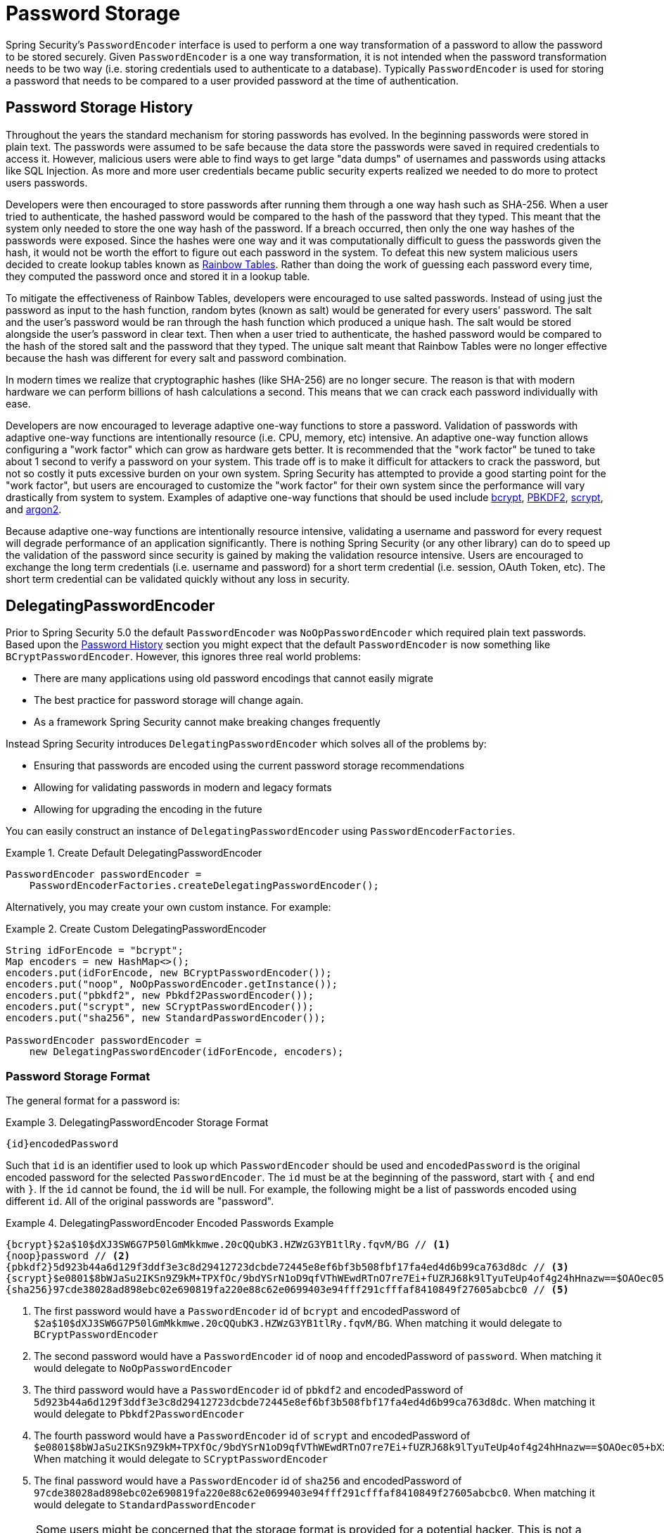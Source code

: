 [[authentication-password-storage]]
= Password Storage

Spring Security's `PasswordEncoder` interface is used to perform a one way transformation of a password to allow the password to be stored securely.
Given `PasswordEncoder` is a one way transformation, it is not intended when the password transformation needs to be two way (i.e. storing credentials used to authenticate to a database).
Typically `PasswordEncoder` is used for storing a password that needs to be compared to a user provided password at the time of authentication.

[[authentication-password-storage-history]]
== Password Storage History

Throughout the years the standard mechanism for storing passwords has evolved.
In the beginning passwords were stored in plain text.
The passwords were assumed to be safe because the data store the passwords were saved in required credentials to access it.
However, malicious users were able to find ways to get large "data dumps" of usernames and passwords using attacks like SQL Injection.
As more and more user credentials became public security experts realized we needed to do more to protect users passwords.

Developers were then encouraged to store passwords after running them through a one way hash such as SHA-256.
When a user tried to authenticate, the hashed password would be compared to the hash of the password that they typed.
This meant that the system only needed to store the one way hash of the password.
If a breach occurred, then only the one way hashes of the passwords were exposed.
Since the hashes were one way and it was computationally difficult to guess the passwords given the hash, it would not be worth the effort to figure out each password in the system.
To defeat this new system malicious users decided to create lookup tables known as https://en.wikipedia.org/wiki/Rainbow_table[Rainbow Tables].
Rather than doing the work of guessing each password every time, they computed the password once and stored it in a lookup table.

To mitigate the effectiveness of Rainbow Tables, developers were encouraged to use salted passwords.
Instead of using just the password as input to the hash function, random bytes (known as salt) would be generated for every users' password.
The salt and the user's password would be ran through the hash function which produced a unique hash.
The salt would be stored alongside the user's password in clear text.
Then when a user tried to authenticate, the hashed password would be compared to the hash of the stored salt and the password that they typed.
The unique salt meant that Rainbow Tables were no longer effective because the hash was different for every salt and password combination.

In modern times we realize that cryptographic hashes (like SHA-256) are no longer secure.
The reason is that with modern hardware we can perform billions of hash calculations a second.
This means that we can crack each password individually with ease.

Developers are now encouraged to leverage adaptive one-way functions to store a password.
Validation of passwords with adaptive one-way functions are intentionally resource (i.e. CPU, memory, etc) intensive.
An adaptive one-way function allows configuring a "work factor" which can grow as hardware gets better.
It is recommended that the "work factor" be tuned to take about 1 second to verify a password on your system.
This trade off is to make it difficult for attackers to crack the password, but not so costly it puts excessive burden on your own system.
Spring Security has attempted to provide a good starting point for the "work factor", but users are encouraged to customize the "work factor" for their own system since the performance will vary drastically from system to system.
Examples of adaptive one-way functions that should be used include <<authentication-password-storage-bcrypt,bcrypt>>, <<authentication-password-storage-pbkdf2,PBKDF2>>, <<authentication-password-storage-scrypt,scrypt>>, and <<authentication-password-storage-argon2,argon2>>.

Because adaptive one-way functions are intentionally resource intensive, validating a username and password for every request will degrade performance of an application significantly.
There is nothing Spring Security (or any other library) can do to speed up the validation of the password since security is gained by making the validation resource intensive.
Users are encouraged to exchange the long term credentials (i.e. username and password) for a short term credential (i.e. session, OAuth Token, etc).
The short term credential can be validated quickly without any loss in security.


[[authentication-password-storage-dpe]]
== DelegatingPasswordEncoder

Prior to Spring Security 5.0 the default `PasswordEncoder` was `NoOpPasswordEncoder` which required plain text passwords.
Based upon the <<authentication-password-storage-history,Password History>> section you might expect that the default `PasswordEncoder` is now something like `BCryptPasswordEncoder`.
However, this ignores three real world problems:

- There are many applications using old password encodings that cannot easily migrate
- The best practice for password storage will change again.
- As a framework Spring Security cannot make breaking changes frequently

Instead Spring Security introduces `DelegatingPasswordEncoder` which solves all of the problems by:

- Ensuring that passwords are encoded using the current password storage recommendations
- Allowing for validating passwords in modern and legacy formats
- Allowing for upgrading the encoding in the future

You can easily construct an instance of `DelegatingPasswordEncoder`  using `PasswordEncoderFactories`.

.Create Default DelegatingPasswordEncoder
====
[source,java]
----
PasswordEncoder passwordEncoder =
    PasswordEncoderFactories.createDelegatingPasswordEncoder();
----
====

Alternatively, you may create your own custom instance. For example:

.Create Custom DelegatingPasswordEncoder
====
[source,java]
----
String idForEncode = "bcrypt";
Map encoders = new HashMap<>();
encoders.put(idForEncode, new BCryptPasswordEncoder());
encoders.put("noop", NoOpPasswordEncoder.getInstance());
encoders.put("pbkdf2", new Pbkdf2PasswordEncoder());
encoders.put("scrypt", new SCryptPasswordEncoder());
encoders.put("sha256", new StandardPasswordEncoder());

PasswordEncoder passwordEncoder =
    new DelegatingPasswordEncoder(idForEncode, encoders);
----
====

[[authentication-password-storage-dpe-format]]
=== Password Storage Format

The general format for a password is:

.DelegatingPasswordEncoder Storage Format
====
[source,text,attrs="-attributes"]
----
{id}encodedPassword
----
====

Such that `id` is an identifier used to look up which `PasswordEncoder` should be used and `encodedPassword` is the original encoded password for the selected `PasswordEncoder`.
The `id` must be at the beginning of the password, start with `{` and end with `}`.
If the `id` cannot be found, the `id` will be null.
For example, the following might be a list of passwords encoded using different `id`.
All of the original passwords are "password".

.DelegatingPasswordEncoder Encoded Passwords Example
====
[source,text,attrs="-attributes"]
----
{bcrypt}$2a$10$dXJ3SW6G7P50lGmMkkmwe.20cQQubK3.HZWzG3YB1tlRy.fqvM/BG // <1>
{noop}password // <2>
{pbkdf2}5d923b44a6d129f3ddf3e3c8d29412723dcbde72445e8ef6bf3b508fbf17fa4ed4d6b99ca763d8dc // <3>
{scrypt}$e0801$8bWJaSu2IKSn9Z9kM+TPXfOc/9bdYSrN1oD9qfVThWEwdRTnO7re7Ei+fUZRJ68k9lTyuTeUp4of4g24hHnazw==$OAOec05+bXxvuu/1qZ6NUR+xQYvYv7BeL1QxwRpY5Pc=  // <4>
{sha256}97cde38028ad898ebc02e690819fa220e88c62e0699403e94fff291cfffaf8410849f27605abcbc0 // <5>
----
====

<1> The first password would have a `PasswordEncoder` id of `bcrypt` and encodedPassword of `$2a$10$dXJ3SW6G7P50lGmMkkmwe.20cQQubK3.HZWzG3YB1tlRy.fqvM/BG`.
When matching it would delegate to `BCryptPasswordEncoder`
<2> The second password would have a `PasswordEncoder` id of `noop` and encodedPassword of `password`.
When matching it would delegate to `NoOpPasswordEncoder`
<3> The third password would have a `PasswordEncoder` id of `pbkdf2` and encodedPassword of `5d923b44a6d129f3ddf3e3c8d29412723dcbde72445e8ef6bf3b508fbf17fa4ed4d6b99ca763d8dc`.
When matching it would delegate to `Pbkdf2PasswordEncoder`
<4> The fourth password would have a `PasswordEncoder` id of `scrypt` and encodedPassword of `$e0801$8bWJaSu2IKSn9Z9kM+TPXfOc/9bdYSrN1oD9qfVThWEwdRTnO7re7Ei+fUZRJ68k9lTyuTeUp4of4g24hHnazw==$OAOec05+bXxvuu/1qZ6NUR+xQYvYv7BeL1QxwRpY5Pc=`
When matching it would delegate to `SCryptPasswordEncoder`
<5> The final password would have a `PasswordEncoder` id of `sha256` and encodedPassword of `97cde38028ad898ebc02e690819fa220e88c62e0699403e94fff291cfffaf8410849f27605abcbc0`.
When matching it would delegate to `StandardPasswordEncoder`

[NOTE]
====
Some users might be concerned that the storage format is provided for a potential hacker.
This is not a concern because the storage of the password does not rely on the algorithm being a secret.
Additionally, most formats are easy for an attacker to figure out without the prefix.
For example, BCrypt passwords often start with `$2a$`.
====

[[authentication-password-storage-dpe-encoding]]
=== Password Encoding

The `idForEncode` passed into the constructor determines which `PasswordEncoder` will be used for encoding passwords.
In the `DelegatingPasswordEncoder` we constructed above, that means that the result of encoding `password` would be delegated to `BCryptPasswordEncoder` and be prefixed with `+{bcrypt}+`.
The end result would look like:

.DelegatingPasswordEncoder Encode Example
====
[source,text,attrs="-attributes"]
----
{bcrypt}$2a$10$dXJ3SW6G7P50lGmMkkmwe.20cQQubK3.HZWzG3YB1tlRy.fqvM/BG
----
====

[[authentication-password-storage-dpe-matching]]
=== Password Matching

Matching is done based upon the `+{id}+` and the mapping of the `id` to the `PasswordEncoder` provided in the constructor.
Our example in <<authentication-password-storage-dpe-format,Password Storage Format>> provides a working example of how this is done.
By default, the result of invoking `matches(CharSequence, String)` with a password and an `id` that is not mapped (including a null id) will result in an `IllegalArgumentException`.
This behavior can be customized using `DelegatingPasswordEncoder.setDefaultPasswordEncoderForMatches(PasswordEncoder)`.

By using the `id` we can match on any password encoding, but encode passwords using the most modern password encoding.
This is important, because unlike encryption, password hashes are designed so that there is no simple way to recover the plaintext.
Since there is no way to recover the plaintext, it makes it difficult to migrate the passwords.
While it is simple for users to migrate `NoOpPasswordEncoder`, we chose to include it by default to make it simple for the getting started experience.

[[authentication-password-storage-dep-getting-started]]
=== Getting Started Experience

If you are putting together a demo or a sample, it is a bit cumbersome to take time to hash the passwords of your users.
There are convenience mechanisms to make this easier, but this is still not intended for production.

.withDefaultPasswordEncoder Example
====
[source,java,attrs="-attributes"]
----
User user = User.withDefaultPasswordEncoder()
  .username("user")
  .password("password")
  .roles("user")
  .build();
System.out.println(user.getPassword());
// {bcrypt}$2a$10$dXJ3SW6G7P50lGmMkkmwe.20cQQubK3.HZWzG3YB1tlRy.fqvM/BG
----
====

If you are creating multiple users, you can also reuse the builder.

.withDefaultPasswordEncoder Reusing the Builder
====
[source,java]
----
UserBuilder users = User.withDefaultPasswordEncoder();
User user = users
  .username("user")
  .password("password")
  .roles("USER")
  .build();
User admin = users
  .username("admin")
  .password("password")
  .roles("USER","ADMIN")
  .build();
----
====

This does hash the password that is stored, but the passwords are still exposed in memory and in the compiled source code.
Therefore, it is still not considered secure for a production environment.
For production, you should <<authentication-password-storage-boot-cli,hash your passwords externally>>.

[[authentication-password-storage-boot-cli]]
=== Encode with Spring Boot CLI

The easiest way to properly encode your password is to use the https://docs.spring.io/spring-boot/docs/current/reference/html/spring-boot-cli.html[Spring Boot CLI].

For example, the following will encode the password of `password` for use with <<authentication-password-storage-dpe>>:

.Spring Boot CLI encodepassword Example
====
[source,attrs="-attributes"]
----
spring encodepassword password
{bcrypt}$2a$10$X5wFBtLrL/kHcmrOGGTrGufsBX8CJ0WpQpF3pgeuxBB/H73BK1DW6
----
====

[[authentication-password-storage-dpe-troubleshoot]]
=== Troubleshooting

The following error occurs when one of the passwords that are stored has no id as described in <<authentication-password-storage-dpe-format>>.

----
java.lang.IllegalArgumentException: There is no PasswordEncoder mapped for the id "null"
	at org.springframework.security.crypto.password.DelegatingPasswordEncoder$UnmappedIdPasswordEncoder.matches(DelegatingPasswordEncoder.java:233)
	at org.springframework.security.crypto.password.DelegatingPasswordEncoder.matches(DelegatingPasswordEncoder.java:196)
----

The easiest way to resolve the error is to switch to explicitly provide the `PasswordEncoder` that you passwords are encoded with.
The easiest way to resolve it is to figure out how your passwords are currently being stored and explicitly provide the correct `PasswordEncoder`.

If you are migrating from Spring Security 4.2.x you can revert to the previous behavior by <<authentication-password-storage-configuration,exposing a `NoOpPasswordEncoder` bean>>.

Alternatively, you can prefix all of your passwords with the correct id and continue to use `DelegatingPasswordEncoder`.
For example, if you are using BCrypt, you would migrate your password from something like:

----
$2a$10$dXJ3SW6G7P50lGmMkkmwe.20cQQubK3.HZWzG3YB1tlRy.fqvM/BG
----

to


[source,attrs="-attributes"]
----
{bcrypt}$2a$10$dXJ3SW6G7P50lGmMkkmwe.20cQQubK3.HZWzG3YB1tlRy.fqvM/BG
----

For a complete listing of the mappings refer to the Javadoc on
https://docs.spring.io/spring-security/site/docs/5.0.x/api/org/springframework/security/crypto/factory/PasswordEncoderFactories.html[PasswordEncoderFactories].

[[authentication-password-storage-bcrypt]]
== BCryptPasswordEncoder

The `BCryptPasswordEncoder` implementation uses the widely supported https://en.wikipedia.org/wiki/Bcrypt[bcrypt] algorithm to hash the passwords.
In order to make it more resistent to password cracking, bcrypt is deliberately slow.
Like other adaptive one-way functions, it should be tuned to take about 1 second to verify a password on your system.

[source,java]
----
// Create an encoder with strength 16
BCryptPasswordEncoder encoder = new BCryptPasswordEncoder(16);
String result = encoder.encode("myPassword");
assertTrue(encoder.matches("myPassword", result));
----

[[authentication-password-storage-argon2]]
== Argon2PasswordEncoder

The `Argon2PasswordEncoder` implementation uses the https://en.wikipedia.org/wiki/Argon2[Argon2] algorithm to hash the passwords.
Argon2 is the winner of the https://en.wikipedia.org/wiki/Password_Hashing_Competition[Password Hashing Competition].
In order to defeat password cracking on custom hardware, Argon2 is a deliberately slow algorithm that requires large amounts of memory.
Like other adaptive one-way functions, it should be tuned to take about 1 second to verify a password on your system.
The current implementation if the `Argon2PasswordEncoder` requires BouncyCastle.

[source,java]
----
// Create an encoder with all the defaults
Argon2PasswordEncoder encoder = new Argon2PasswordEncoder();
String result = encoder.encode("myPassword");
assertTrue(encoder.matches("myPassword", result));
----

[[authentication-password-storage-pbkdf2]]
== Pbkdf2PasswordEncoder

The `Pbkdf2PasswordEncoder` implementation uses the https://en.wikipedia.org/wiki/PBKDF2[PBKDF2] algorithm to hash the passwords.
In order to defeat password cracking PBKDF2 is a deliberately slow algorithm.
Like other adaptive one-way functions, it should be tuned to take about 1 second to verify a password on your system.
This algorithm is a good choice when FIPS certification is required.

[source,java]
----
// Create an encoder with all the defaults
Pbkdf2PasswordEncoder encoder = new Pbkdf2PasswordEncoder();
String result = encoder.encode("myPassword");
assertTrue(encoder.matches("myPassword", result));
----

[[authentication-password-storage-scrypt]]
== SCryptPasswordEncoder

The `SCryptPasswordEncoder` implementation uses https://en.wikipedia.org/wiki/Scrypt[scrypt] algorithm to hash the passwords.
In order to defeat password cracking on custom hardware scrypt is a deliberately slow algorithm that requires large amounts of memory.
Like other adaptive one-way functions, it should be tuned to take about 1 second to verify a password on your system.

[source,java]
----
// Create an encoder with all the defaults
SCryptPasswordEncoder encoder = new SCryptPasswordEncoder();
String result = encoder.encode("myPassword");
assertTrue(encoder.matches("myPassword", result));
----

[[authentication-password-storage-other]]
== Other PasswordEncoders

There are a significant number of other `PasswordEncoder` implementations that exist entirely for backward compatibility.
They are all deprecated to indicate that they are no longer considered secure.
However, there are no plans to remove them since it is difficult to migrate existing legacy systems.

[[authentication-password-storage-configuration]]
== Password Storage Configuration

Spring Security uses <<authentication-password-storage-dpe>> by default.
However, this can be customized by exposing a `PasswordEncoder` as a Spring bean.


If you are migrating from Spring Security 4.2.x you can revert to the previous behavior by exposing a `NoOpPasswordEncoder` bean.

[WARNING]
====
Reverting to `NoOpPasswordEncoder` is not considered to be secure.
You should instead migrate to using `DelegatingPasswordEncoder` to support secure password encoding.
====

.NoOpPasswordEncoder
====
.Java
[source,java,role="primary"]
----
@Bean
public static NoOpPasswordEncoder passwordEncoder() {
    return NoOpPasswordEncoder.getInstance();
}
----

.XML
[source,xml,role="secondary"]
----
<b:bean id="passwordEncoder"
        class="org.springframework.security.crypto.password.NoOpPasswordEncoder" factory-method="getInstance"/>
----

.Kotlin
[source,kotlin,role="secondary"]
----
@Bean
fun passwordEncoder(): PasswordEncoder {
    return NoOpPasswordEncoder.getInstance();
}
----
====

[NOTE]
====
XML Configuration requires the `NoOpPasswordEncoder` bean name to be `passwordEncoder`.
====
